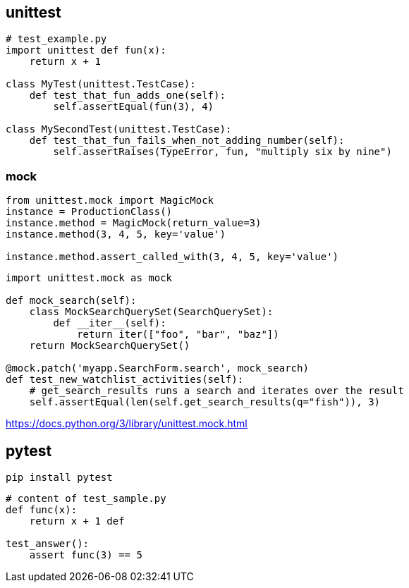 
== unittest
----
# test_example.py
import unittest def fun(x):
    return x + 1

class MyTest(unittest.TestCase):
    def test_that_fun_adds_one(self):
        self.assertEqual(fun(3), 4)

class MySecondTest(unittest.TestCase):
    def test_that_fun_fails_when_not_adding_number(self):
        self.assertRaises(TypeError, fun, "multiply six by nine")
----

=== mock
----
from unittest.mock import MagicMock
instance = ProductionClass()
instance.method = MagicMock(return_value=3)
instance.method(3, 4, 5, key='value')

instance.method.assert_called_with(3, 4, 5, key='value')
----

----
import unittest.mock as mock

def mock_search(self):
    class MockSearchQuerySet(SearchQuerySet):
        def __iter__(self):
            return iter(["foo", "bar", "baz"])
    return MockSearchQuerySet()

@mock.patch('myapp.SearchForm.search', mock_search)
def test_new_watchlist_activities(self):
    # get_search_results runs a search and iterates over the result
    self.assertEqual(len(self.get_search_results(q="fish")), 3)
----
https://docs.python.org/3/library/unittest.mock.html

== pytest
----
pip install pytest
----


----
# content of test_sample.py
def func(x):
    return x + 1 def

test_answer():
    assert func(3) == 5
----
